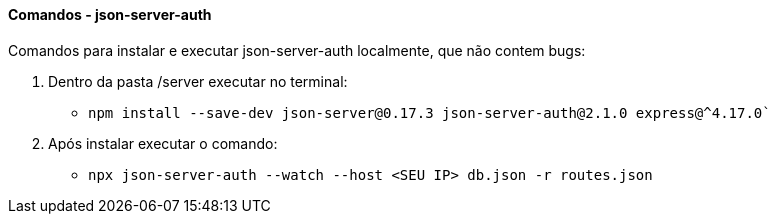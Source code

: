 ==== Comandos - json-server-auth

Comandos para instalar e executar json-server-auth localmente, que não contem bugs:

. Dentro da pasta /server executar no terminal:
* `npm install --save-dev json-server@0.17.3 json-server-auth@2.1.0 express@^4.17.0``
. Após instalar executar o comando:
* `npx json-server-auth --watch --host <SEU IP> db.json -r routes.json`
